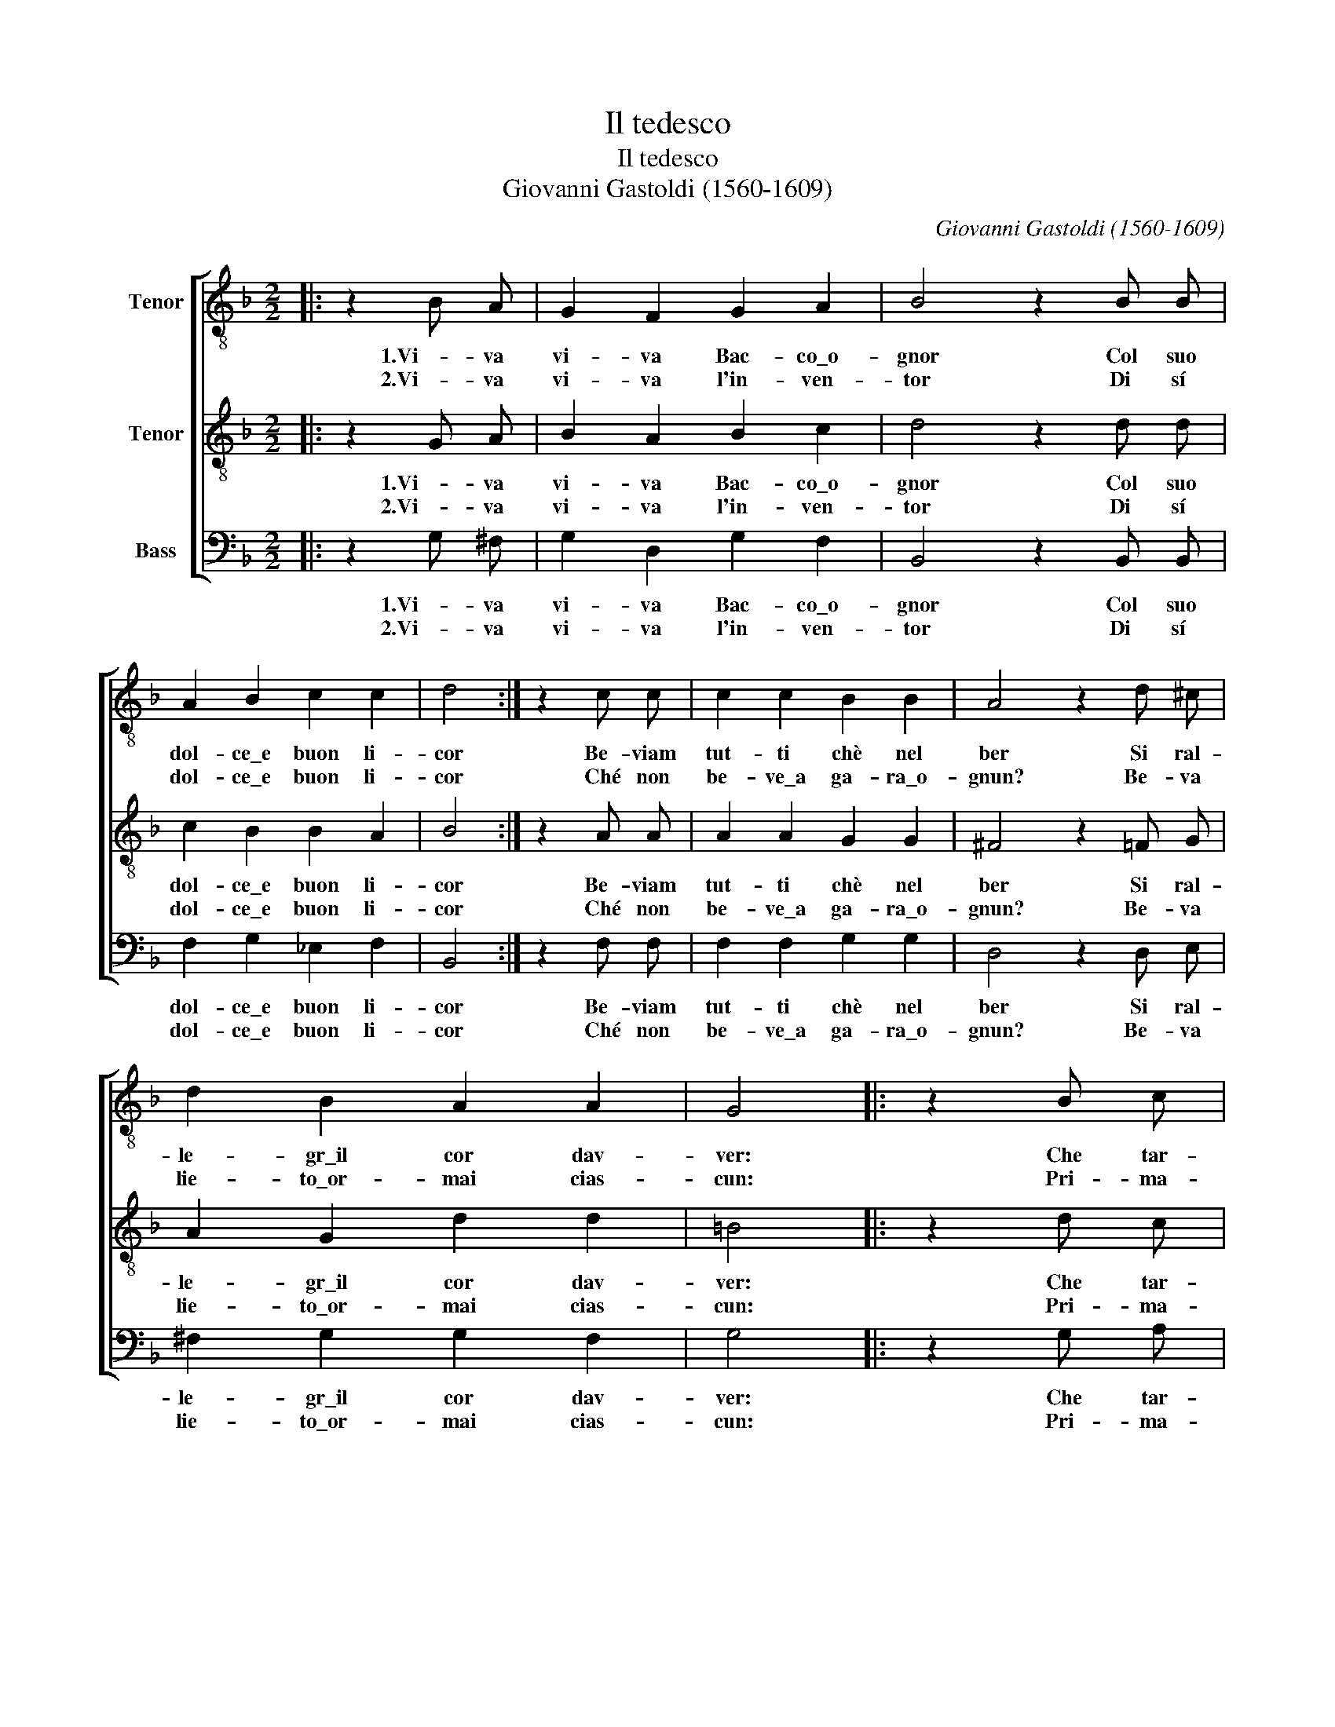 X:1
T:Il tedesco
T:Il tedesco
T:Giovanni Gastoldi (1560-1609)
C:Giovanni Gastoldi (1560-1609)
%%score [ 1 2 3 ]
L:1/8
M:2/2
K:F
V:1 treble-8 nm="Tenor"
V:2 treble-8 nm="Tenor"
V:3 bass nm="Bass"
V:1
|: z2 B A | G2 F2 G2 A2 | B4 z2 B B | A2 B2 c2 c2 | d4 :| z2 c c | c2 c2 B2 B2 | A4 z2 d ^c | %8
w: 1.Vi- va|vi- va Bac- co\_o-|gnor Col suo|dol- ce\_e buon li-|cor|Be- viam|tut- ti chè nel|ber Si ral-|
w: 2.Vi- va|vi- va l'in- ven-|tor Di sí|dol- ce\_e buon li-|cor|Ché non|be- ve\_a ga- ra\_o-|gnun? Be- va|
 d2 B2 A2 A2 | G4 |: z2 B c | d2 c2 B2 G2 | A4 z2 G A | B2 c2 A2 A2 | G4 :| %15
w: le- gr\_il cor dav-|ver:|Che tar-|dia- mo\_a be- ver|mó? Brin- des|brin- des ió ió|ió|
w: lie- to\_or- mai cias-|cun:|Pri- ma-|men- te\_io be- ve-|rò Brin- des|brin- des ió ió|ió|
V:2
|: z2 G A | B2 A2 B2 c2 | d4 z2 d d | c2 B2 B2 A2 | B4 :| z2 A A | A2 A2 G2 G2 | ^F4 z2 =F G | %8
w: 1.Vi- va|vi- va Bac- co\_o-|gnor Col suo|dol- ce\_e buon li-|cor|Be- viam|tut- ti chè nel|ber Si ral-|
w: 2.Vi- va|vi- va l'in- ven-|tor Di sí|dol- ce\_e buon li-|cor|Ché non|be- ve\_a ga- ra\_o-|gnun? Be- va|
 A2 G2 d2 d2 | =B4 |: z2 d c | B2 c2 d2 B2 | c4 z2 B A | G2 G2 G2 ^F2 | G4 :| %15
w: le- gr\_il cor dav-|ver:|Che tar-|dia- mo\_a be- ver|mó? Brin- des|brin- des ió ió|ió|
w: lie- to\_or- mai cias-|cun:|Pri- ma-|men- te\_io be- ve-|rò Brin- des|brin- des ió ió|ió|
V:3
|: z2 G, ^F, | G,2 D,2 G,2 F,2 | B,,4 z2 B,, B,, | F,2 G,2 _E,2 F,2 | B,,4 :| z2 F, F, | %6
w: 1.Vi- va|vi- va Bac- co\_o-|gnor Col suo|dol- ce\_e buon li-|cor|Be- viam|
w: 2.Vi- va|vi- va l'in- ven-|tor Di sí|dol- ce\_e buon li-|cor|Ché non|
 F,2 F,2 G,2 G,2 | D,4 z2 D, E, | ^F,2 G,2 G,2 F,2 | G,4 |: z2 G, A, | B,2 A,2 G,2 G,2 | %12
w: tut- ti chè nel|ber Si ral-|le- gr\_il cor dav-|ver:|Che tar-|dia- mo\_a be- ver|
w: be- ve\_a ga- ra\_o-|gnun? Be- va|lie- to\_or- mai cias-|cun:|Pri- ma-|men- te\_io be- ve-|
 F,4 z2 G, F, | _E,2 C,2 D,2 D,2 | G,,4 :| %15
w: mó? Brin- des|brin- des ió ió|ió|
w: rò Brin- des|brin- des ió ió|ió|

